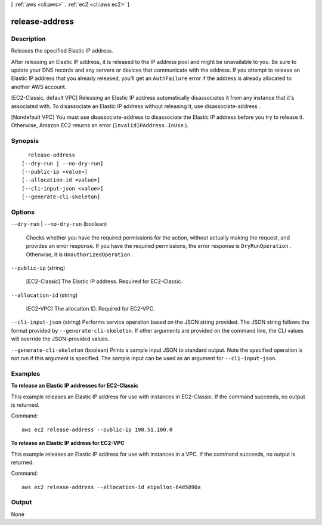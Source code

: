 [ :ref:`aws <cli:aws>` . :ref:`ec2 <cli:aws ec2>` ]

.. _cli:aws ec2 release-address:


***************
release-address
***************



===========
Description
===========



Releases the specified Elastic IP address.

 

After releasing an Elastic IP address, it is released to the IP address pool and might be unavailable to you. Be sure to update your DNS records and any servers or devices that communicate with the address. If you attempt to release an Elastic IP address that you already released, you'll get an ``AuthFailure`` error if the address is already allocated to another AWS account.

 

[EC2-Classic, default VPC] Releasing an Elastic IP address automatically disassociates it from any instance that it's associated with. To disassociate an Elastic IP address without releasing it, use  disassociate-address .

 

[Nondefault VPC] You must use  disassociate-address to disassociate the Elastic IP address before you try to release it. Otherwise, Amazon EC2 returns an error (``InvalidIPAddress.InUse`` ).



========
Synopsis
========

::

    release-address
  [--dry-run | --no-dry-run]
  [--public-ip <value>]
  [--allocation-id <value>]
  [--cli-input-json <value>]
  [--generate-cli-skeleton]




=======
Options
=======

``--dry-run`` | ``--no-dry-run`` (boolean)


  Checks whether you have the required permissions for the action, without actually making the request, and provides an error response. If you have the required permissions, the error response is ``DryRunOperation`` . Otherwise, it is ``UnauthorizedOperation`` .

  

``--public-ip`` (string)


  [EC2-Classic] The Elastic IP address. Required for EC2-Classic.

  

``--allocation-id`` (string)


  [EC2-VPC] The allocation ID. Required for EC2-VPC.

  

``--cli-input-json`` (string)
Performs service operation based on the JSON string provided. The JSON string follows the format provided by ``--generate-cli-skeleton``. If other arguments are provided on the command line, the CLI values will override the JSON-provided values.

``--generate-cli-skeleton`` (boolean)
Prints a sample input JSON to standard output. Note the specified operation is not run if this argument is specified. The sample input can be used as an argument for ``--cli-input-json``.



========
Examples
========

**To release an Elastic IP addresses for EC2-Classic**

This example releases an Elastic IP address for use with instances in EC2-Classic. If the command succeeds, no output is returned.

Command::

  aws ec2 release-address --public-ip 198.51.100.0

**To release an Elastic IP address for EC2-VPC**

This example releases an Elastic IP address for use with instances in a VPC. If the command succeeds, no output is returned.

Command::

  aws ec2 release-address --allocation-id eipalloc-64d5890a


======
Output
======

None